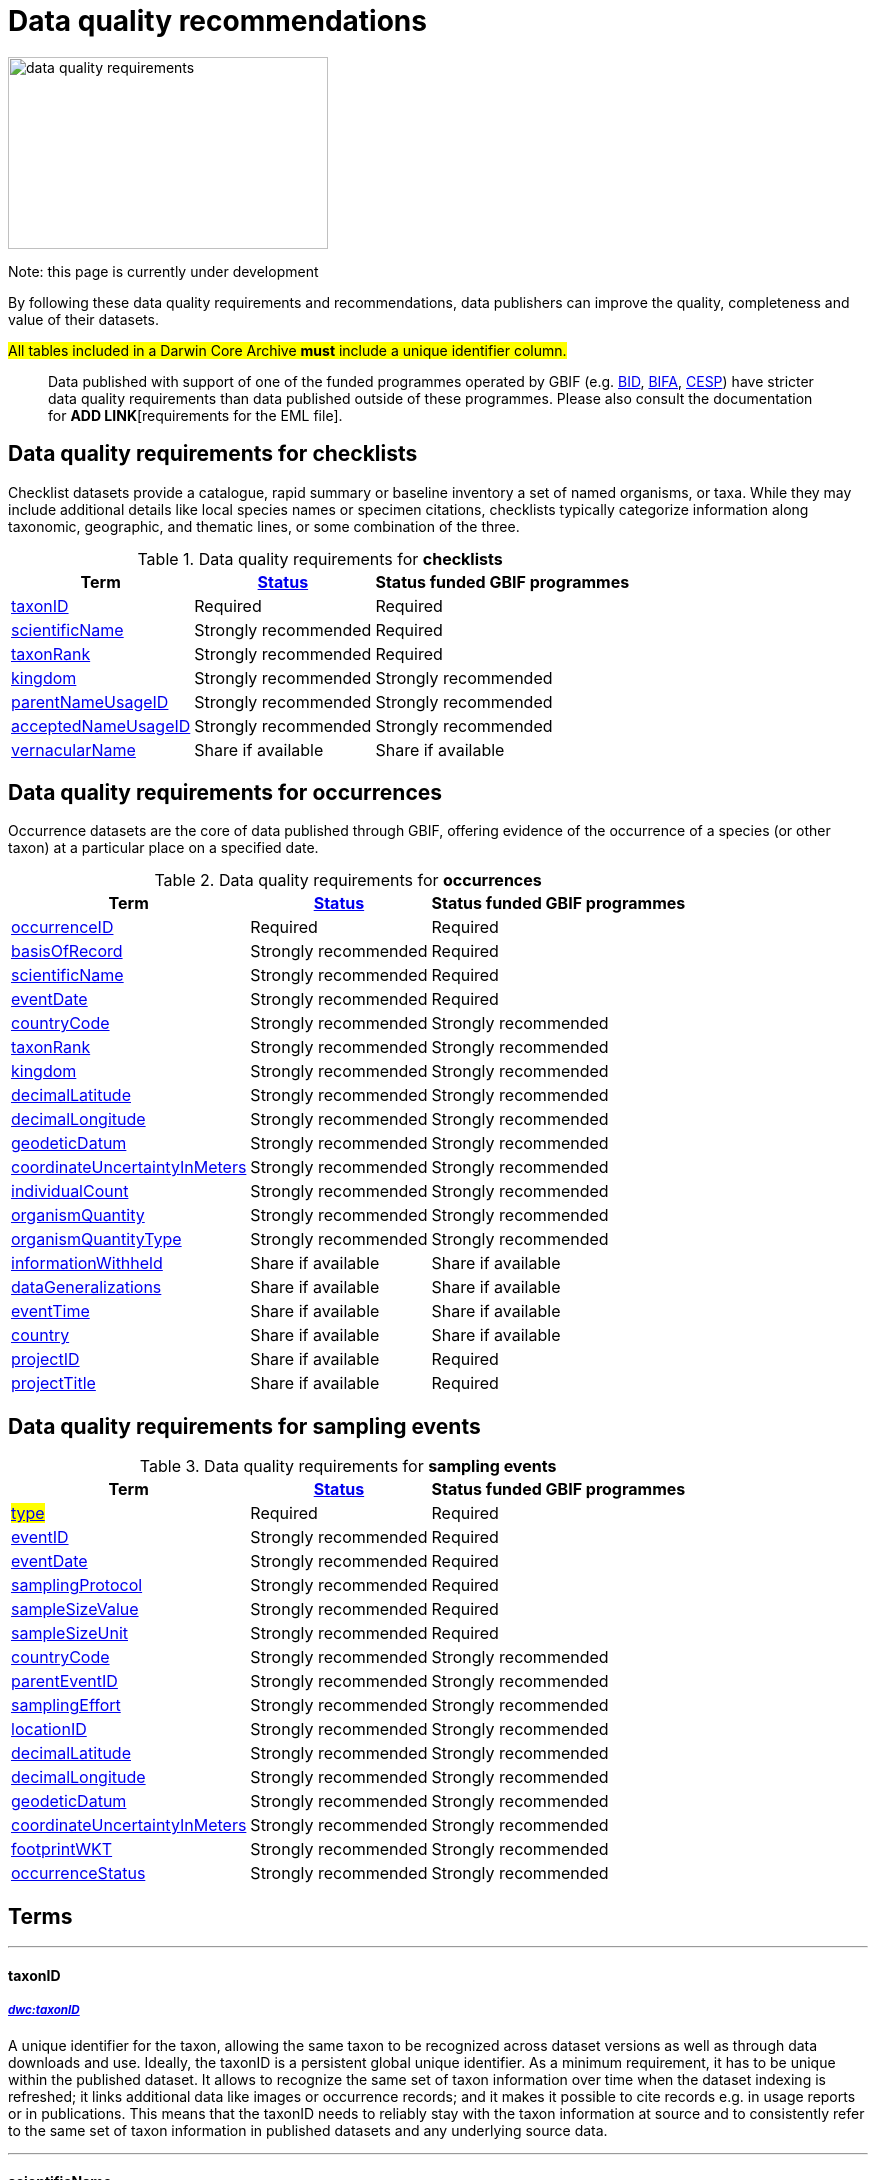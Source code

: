 = Data quality recommendations
ifeval::["{env}" == "prod"]
:page-unpublish:
endif::[]

image::data-quality-requirements.png[align=center,320,192]
  
Note: this page is currently under development
  
By following these data quality requirements and recommendations, data publishers can improve the quality, completeness and value of their datasets.

#All tables included in a Darwin Core Archive *must* include a unique identifier column.# 

____
Data published with support of one of the funded programmes operated by GBIF (e.g. https://www.gbif.org/programme/82243[BID], https://www.gbif.org/programme/82629[BIFA], https://www.gbif.org/programme/82219[CESP]) have stricter data quality requirements than data published outside of these programmes. Please also consult the documentation for *ADD LINK*[requirements for the EML file]. 
____                                                                              
                                                                              
== Data quality requirements for checklists

Checklist datasets provide a catalogue, rapid summary or baseline inventory a set of named organisms, or taxa. While they may include additional details like local species names or specimen citations, checklists typically categorize information along taxonomic, geographic, and thematic lines, or some combination of the three.

.Data quality requirements for *checklists*
[%autowidth,stripes=hover]                                                                            
|===
|Term |<<Status>> |Status funded GBIF programmes

|<<taxonID>>
|Required
|Required

|<<scientificName>>
|Strongly recommended
|Required

|<<taxonRank>>
|Strongly recommended
|Required

|<<kingdom>>
|Strongly recommended
|Strongly recommended

|<<parentNameUsageID>>
|Strongly recommended  
|Strongly recommended
                                                                              
|<<acceptedNameUsageID>>
|Strongly recommended 
|Strongly recommended
                                                                              
|<<vernacularName>>
|Share if available
|Share if available   
|===
  
== Data quality requirements for occurrences

Occurrence datasets are the core of data published through GBIF, offering evidence of the occurrence of a species (or other taxon) at a particular place on a specified date.
  
.Data quality requirements for *occurrences*
[%autowidth,stripes=hover]                                                                            
|===
|Term |<<Status>> |Status funded GBIF programmes

|<<occurrenceID>> 
|Required
|Required 

|<<basisOfRecord>>
|Strongly recommended
|Required                                                                                

|<<scientificName>>
|Strongly recommended
|Required                                                                              

|<<eventDate>>
|Strongly recommended
|Required

|<<countryCode>>
|Strongly recommended
|Strongly recommended

|<<taxonRank>>
|Strongly recommended  
|Strongly recommended
                                                                              
|<<kingdom>>
|Strongly recommended 
|Strongly recommended  

|<<decimalLatitude>>
|Strongly recommended
|Strongly recommended
                                                                              
|<<decimalLongitude>>
|Strongly recommended
|Strongly recommended

|<<geodeticDatum>>
|Strongly recommended
|Strongly recommended 

|<<coordinateUncertaintyInMeters>>
|Strongly recommended
|Strongly recommended 

|<<individualCount>>
|Strongly recommended
|Strongly recommended 

|<<organismQuantity>>
|Strongly recommended
|Strongly recommended 

|<<organismQuantityType>>
|Strongly recommended
|Strongly recommended 

|<<informationWithheld>>
|Share if available
|Share if available
                                                                              
|<<dataGeneralizations>>
|Share if available
|Share if available  

|<<eventTime>>
|Share if available
|Share if available 

|<<country>>
|Share if available
|Share if available     

|<<projectID>>
|Share if available
|Required     

|<<projectTitle>>
|Share if available
|Required      
|===  
                                                                              
== Data quality requirements for sampling events
  
.Data quality requirements for *sampling events*
[%autowidth,stripes=hover]                                                                            
|===
|Term |<<Status>> |Status funded GBIF programmes

|#<<type>>#
|Required
|Required

|<<eventID>>
|Strongly recommended
|Required

|<<eventDate>>
|Strongly recommended
|Required

|<<samplingProtocol>>
|Strongly recommended
|Required

|<<sampleSizeValue>>
|Strongly recommended
|Required 

|<<sampleSizeUnit>>
| Strongly recommended
|Required 

|<<countryCode>>
|Strongly recommended 
|Strongly recommended 

|<<parentEventID>>
|Strongly recommended
|Strongly recommended 

|<<samplingEffort>>
|Strongly recommended   
|Strongly recommended 

|<<locationID>>
|Strongly recommended   
|Strongly recommended 

|<<decimalLatitude>>
|Strongly recommended 
|Strongly recommended 

|<<decimalLongitude>>
|Strongly recommended  
|Strongly recommended 

|<<geodeticDatum>>
|Strongly recommended  
|Strongly recommended 

|<<coordinateUncertaintyInMeters>>
|Strongly recommended  
|Strongly recommended 

|<<footprintWKT>>
|Strongly recommended
|Strongly recommended 

|<<occurrenceStatus>>
|Strongly recommended  
|Strongly recommended 
|===                      

== Terms

'''

==== taxonID [[taxonID]]
===== https://dwc.tdwg.org/list/#dwc_taxonID[_dwc:taxonID_]

A unique identifier for the taxon, allowing the same taxon to be recognized across dataset versions as well as through data downloads and use. Ideally, the taxonID is a persistent global unique identifier. As a minimum requirement, it has to be unique within the published dataset. It allows to recognize the same set of taxon information over time when the dataset indexing is refreshed; it links additional data like images or occurrence records; and it makes it possible to cite records e.g. in usage reports or in publications. This means that the taxonID needs to reliably stay with the taxon information at source and to consistently refer to the same set of taxon information in published datasets and any underlying source data.

'''

==== scientificName [[scientificName]]
===== https://dwc.tdwg.org/list/#dwc_scientificName[_dwc:scientificName_]

The full scientific name, including authorship and year of the name where applicable. In the context of a checklist, the scientific name is the core data element of a taxon list or hierarchy that the dataset is set out to collate and publish.

Depending on the purpose of the checklist, scientific names may be of any hierarchical level, though typically would be of species rank or below for, e.g., regional floristic or faunistic checklists, Red List collations, or thematic inventories like marine organisms or taxonomic revisions of species groups. If the checklist is intended to publish a hierarchy (tree-like structure), add separate entries for the relevant upper taxonomic ranks, e.g. kingdom, class and family, and link them into a hierarchical structure using the parentNameUsageID (see below) to support unambiguous interpretation of the checklist entries.

Valid scientific names are Latin names following the syntax rules of the respective taxon group (e.g. botanical nomenclature). Not permitted are, i.e., working names (`Mallomonas sp.4`), common names (`fruit fly`), or names containing identification qualifiers (`Anemone cf. nemorosa`). If common names are used, they should be supplied in addition to the scientific names, using the <<vernacularName>> set of fields.

'''

==== taxonRank [[taxonRank]]
===== https://dwc.tdwg.org/list/#dwc_taxonRank[_dwc:taxonRank_]

The taxonomic rank of the supplied scientific name. The taxon rank supports the interpretation of the scientific name during indexing and supports matching the checklist records to the core taxonomy, especially in the case of names at the genus level or above (monomials). While the format of higher taxon names in some groups contains indicators of their rank, this is not consistent across or even within groups, and cannot be reliably used for interpretation. For placing names correctly, explicitly specifying the taxon rank, alongside information on the higher taxonomy, is an important criterion. For practical purposes, the ranks used have to be (major) Linnean ranks: kingdom, phylum, class, order, family, genus, and species. Both Latin and English terms are accepted.

'''

==== kingdom [[kingdom]]
===== https://dwc.tdwg.org/list/#dwc_kingdom[_dwc:kingdom_]

The full scientific name specifying the kingdom that the scientific name is classified under and other higher taxonomy, if possible.

With scientific names, there are numerous cases where the matching of a given name against the core taxonomy is unsure or ambiguous. This is the case, for example, with homonyms (identical names exist for different organisms, usually across groups), newly described names that are not yet part of the existing taxonomic tree, or spelling variants (typos, hyphenation etc). To support exact matching of a scientific name against the core taxonomy, additional names at higher ranks help interpretation and error prevention. For datasets where the hierarchical representation in the published data is not important, higher-level names can be supplied as part of the record itself by adding the relevant DarwinCore fields, similar to occurrence datasets.

Names should be scientific (Latin) names at major Linnean ranks, like `Animalia` (`kingdom`) or `Rosaceae` (`family`). Not: common names (`animals`), abbreviations (`Rosac.`), intermediate rank levels (`Tetrapoda` (`superclass`)), or polyphyletic or non-taxonomic groupings (`algae`, `herbivore`).

'''

==== parentNameUsageID [[parentNameUsageID]]
===== https://dwc.tdwg.org/list/#dwc_parentNameUsageID[_dwc:parentNameUsageID_]

The taxonID of the next available higher-ranked (parent) entry within the checklist dataset, if higher taxon names are supplied as separate entries in the list. This supports the representation of the dataset as a hierarchy, e.g. for the publication of a taxonomy.

'''

==== acceptedNameUsageID [[acceptedNameUsageID]]
===== https://dwc.tdwg.org/list/#dwc_acceptedNameUsageID[_dwc:acceptedNameUsageID_]

Within the record of a synonym, the taxonID of the accepted taxon name entry within the checklist dataset, if both synonyms and accepted names are supplied. This supports the representation of synonymy for a taxonomic dataset.

'''

==== vernacularName [[vernacularName]]
===== https://dwc.tdwg.org/list/#dwc_vernacularName[_dwc:vernacularName_]

When supplied, also add at least the language of the name, using ISO 639-1 language codes.

'''

==== occurrenceID [[occurrenceID]]
===== https://dwc.tdwg.org/list/#dwc_occurrenceID[_dwc:occurrenceID_]

A unique identifier for the occurrence, allowing the same occurrence to be recognized across dataset versions as well as through data downloads.
Ideally, the occurrenceID is a persistent global unique identifier. As a minimum requirement, it has to be unique within the published dataset. It allows to recognize the same occurrence over time when the dataset indexing is refreshed; it links additional data like images; and it makes it possible to cite records e.g. in usage reports or publications. This means that the occurrenceID needs to reliably stay with the occurrence at source, and to consistently refer to the same occurrence in published datasets and any underlying source data.

'''

==== basisOfRecord [[basisOfRecord]]
===== https://dwc.tdwg.org/list/#dwc_basisOfRecord[_dwc:basisOfRecord_]

The type of the individual record. Choose one of the available options in dwc:basisOfRecord.

'''

==== eventDate [[eventDate]]
===== https://dwc.tdwg.org/list/#dwc_eventDate[_dwc:eventDate_]

Dates and times published in Darwin Core should use the https://en.wikipedia.org/wiki/ISO_8601[ISO 8601-1:2019] standard. Please see the following https://techdocs.gbif.org/en/data-processing/temporal-interpretation[documentation] for more details.

'''

==== countryCode [[countryCode]]
===== https://dwc.tdwg.org/list/#dwc_countryCode[_dwc:countryCode_]

A two-letter standard abbreviation for the country of the occurrence locality. Information on the collection or observation locality (geographic reference) is essential for any record. The country code is the proposed minimum standard to supply this information. The format for this field follows the https://www.iso.org/iso-3166-country-codes.html[ISO 3166-1-alpha-2 standard] for country codes. Those are two-letter codes for each country; lists can be found online. Publishers who wish to supply the country name, in addition, may add the appropriate element. In most cases, occurrences can be linked to a specific country. In cases where it is not possible to supply a country code (e.g. marine data outside of coastal zones), geographical coordinates should be supplied instead.

'''

==== decimalLatitude [[decimalLatitude]]
===== https://dwc.tdwg.org/list/#dwc_decimalLatitude[_dwc:decimalLatitude_]

The geographic latitude in decimal degrees. Where coordinate values are available <<decimalLongitude>> should be filled also. Valid values lie between `-90` and `90` incl. (`latitude`; `0`: `Equator`). Decimal coordinate values provide a geolocation of the occurrence that is much more informative than the country name alone, and that is stable over time (unlike the borders of countries). Many data use cases require coordinates if the data are to be of value or usable at all, for example, species distribution modelling or population studies in specific areas.

Several issues concerning coordinates are encountered frequently. While the indexing process makes efforts to identify such cases and propose corrections, e.g. by plausibility-testing coordinates against country names, attention is needed already at the level of data preparation and publication. Such issues include transformation errors (resulting from e.g. conversion of degrees-minutes-seconds into decimal values), accidental swapping of values, either in the dataset or during the mapping process (latitude and longitude are reversed), or negation of values (transposition of locations from north to south, east to west or vice versa through the accidental or systematic loss or addition of minus-values). Additional points to keep in mind during data preparation are technical defaults (e.g. database settings substituting 0-values instead of unknown values resulting in records supplying lat/long as `0/0`; over-precision of data by automatic number-padding (`lat -17.79200000` where `lat -17.792` would be appropriate), or the need to blur coordinate precision e.g. the protection of sensitive species. Also note that gridded data, i.e. where coordinates represent centroids of grid cells in a field survey rather than the actual occurrence locality, may be better represented by publishing the dataset as event data rather than as occurrence records. Especially in such cases, it is essential to also supply the <<coordinateUncertaintyInMeters>>.

'''

==== decimalLongitude [[decimalLongitude]]
===== https://dwc.tdwg.org/list/#dwc_decimalLongitude[_dwc:decimalLongitude_]

The geographic longitude in decimal degrees. Where coordinate values are available <<decimalLatitude>> should be filled also. Valid values lie between  -180 and 180 incl. (longitude; 0: Greenwich Meridian). Decimal coordinate values provide a geolocation of the occurrence that is much more informative than the country name alone, and that is stable over time (unlike the borders of countries). Many data use cases require coordinates if the data are to be of value or usable at all, for example, species distribution modelling or population studies in specific areas.

Several issues concerning coordinates are encountered frequently. While the indexing process makes efforts to identify such cases and propose corrections, e.g. by plausibility-testing coordinates against country names, attention is needed already at the level of data preparation and publication. Such issues include transformation errors (resulting from e.g. conversion of degrees-minutes-seconds into decimal values), accidental swapping of values, either in the dataset or during the mapping process (latitude and longitude are reversed), or negation of values (transposition of locations from north to south, east to west or vice versa through the accidental or systematic loss or addition of minus-values). Additional points to keep in mind during data preparation are technical defaults (e.g. database settings substituting 0-values instead of unknown values resulting in records supplying lat/long as `0/0`; over-precision of data by automatic number-padding (`lat -17.79200000` where `lat -17.792` would be appropriate), or the need to blur coordinate precision e.g. the protection of sensitive species. Also note that gridded data, i.e. where coordinates represent centroids of grid cells in a field survey rather than the actual occurrence locality, may be better represented by publishing the dataset as event data rather than as occurrence records. Especially in such cases, it is essential to also supply the <<coordinateUncertaintyInMeters>>.

'''

==== geodeticDatum [[geodeticDatum]]
===== https://dwc.tdwg.org/list/#dwc_geodeticDatum[_dwc:geodeticDatum_]

The coordinate system and set of reference points upon which the geographic coordinates are based. Different geodetic systems exist, and the exact locality of a point depends on which reference system the coordinates refer to. This is why the system should always be explicitly named when known: depending on the geographic region, the datum shift between two systems can vary from zero to hundreds of meters for a given point. When no value is supplied, GBIF's indexing process assumes the reference system to be WGS 84 (World Geodetic System 1984, a global approximation at sea level and, i.e., base of GPS data); but the more frequently the geodetic datum can be supplied explicitly by data publishers, the more reliable the geographic representation of occurrences will become, e.g. through datum conversion. It is likewise important to explicitly document the lack of knowledge of the system used, as this increases confidence in data interpretation. Examples: `WGS84`; `EPSG:4326`; `unknown`.

'''

==== coordinateUncertaintyInMeters [[coordinateUncertaintyInMeters]]
===== https://dwc.tdwg.org/list/#dwc_coordinateUncertaintyInMeters[_dwc:coordinateUncertaintyInMeters_]

The horizontal distance from the given <<decimalLatitude>> and <<decimalLongitude>> in meters, describing the smallest circle containing the whole of the Location. This is an indicator of the accuracy of the coordinate location, described as the radius of a circle around the stated point location. It allows estimating the potential distance of the real occurrence location from the recorded values and largely depends on the methodology used in coordinate determination. Thus, the value may be specific to or estimated from the methodology or device used for geolocating, e.g. `30` (reasonable lower limit of a GPS reading under good conditions if the actual precision was not recorded at the time). Note that `0` (zero) is not a valid value for this measure. If the value is unknown or not applicable, the value should be empty (null). If for some reason the `coordinateUncertaintyInMeters` was artificially increased, for example by rounding the coordinate values, the fields <<informationWithheld>> or <<dataGeneralizations>> must be filled in addition. Examples: `30`; `71`; `[empty]`. Not: `0`.

'''

==== individualCount [[individualCount]]
===== https://dwc.tdwg.org/list/#dwc_individualCount[_dwc:individualCount_]

Use the `individualCount` field to capture the number of individuals for the species associated with the occurrence. 

'''

==== organismQuantity [[organismQuantity]]
===== https://dwc.tdwg.org/list/#dwc_organismQuantity[_dwc:organismQuantity_]

To record the quantity of a species occurrence. Use together with <<organismQuantityType>> to specify the quantity e.g., `organismQuantity`: `5`/ `organismQuantityType`: `individuals`. `organismQuantity`: `r` / `organismQuantityType`: `BraunBlanquetScale`.

'''

==== organismQuantityType [[organismQuantityType]]
===== https://dwc.tdwg.org/list/#dwc_organismQuantityType[_dwc:organismQuantityType_]

To record the quantity type of a species occurrence. Use together with <<organismQuantity>> to specify the type of measurement e.g., `organismQuantity`: `5`/ `organismQuantityType`: `individuals`. `organismQuantity`: `r` / `organismQuantityType`: `BraunBlanquetScale`.

'''

==== informationWithheld [[informationWithheld]]
===== https://dwc.tdwg.org/list/#dwc_informationWithheld[_dwc:informationWithheld_]

'''

==== dataGeneralizations [[dataGeneralizations]]
===== https://dwc.tdwg.org/list/#dwc_dataGeneralizations[_dwc:dataGeneralizations_]

'''

==== eventTime [[eventTime]]
===== https://dwc.tdwg.org/list/#dwc_eventTime[_dwc:eventTime_]

'''

==== country [[country]]
===== https://dwc.tdwg.org/list/#dwc_country[_dwc:country_]

'''

==== projectID [[projectID]]

'''

==== projectTitle [[projectTitle]]

'''

==== type [[type]]
===== http://purl.org/dc/elements/1.1/type[_dwc:type_]

The nature or genre of the resource.

==== eventID [[eventID]]
===== https://dwc.tdwg.org/list/#dwc_eventID[_dwc:eventID_]

A unique identifier for the sampling event, allowing to link individual occurrences to a specific event, and to cross-reference events to document e.g. time series (resampling) or synchronized sampling across a wider area.

The eventID can be a persistent global unique identifier, or an identifier specific to the dataset. Its main function is to allow linking to related data (occurrences, other sampling events, site images etc.). While dataset-specific eventIDs are sufficient to refer to occurence records published within the same dataset, it is worth considering that very simple IDs like numbers could easily reoccur in other, unrelated datasets, and make external linkages ambiguous. In addition, the eventID needs to reliably stay with the sampling event information at source and consistently refer to the same event, or else any data links will be broken.

'''

==== samplingProtocol [[samplingProtocol]]
===== https://dwc.tdwg.org/list/#dwc_samplingProtocol[_dwc:samplingProtocol_]

The name of, reference to, or description of the method or protocol used during a sample event. Sample events typically use specific methods or follow certain protocols that standardize the sampling effort to a certain degree. Knowledge about the sampling protocol gives users additional information that is helpful for the interpretation of the attached occurrence records, e.g. what kind of organisms to expect or not expect within the dataset and whether the absence of a recording signifies absence in nature, or was outside the target group of the applied sampling methodology (e.g. `UV light trap`). If a more detailed description of the method or protocol exists, providing a reference is strongly encouraged (e.g. http://dx.doi.org/10.1111/j.1466-8238.2009.00467.x[Penguins from space: faecal stains reveal the location of emperor penguin colonies]. While there is no controlled vocabulary for this element, the goal is to, across datasets, gradually assemble a library of references for reuse, and to allow users to identify datasets that are based on comparable methods and protocols.

'''

==== sampleSizeValue [[sampleSizeValue]]
===== https://dwc.tdwg.org/list/#dwc_sampleSizeValue[_dwc:sampleSizeValue_]

Note: <<sampleSizeUnit>> should always be shared with the corresponding sampleSizeValue.

A numeric value and the corresponding unit for the value, specifying the size of an individual sample in the sampling event. The two sampleSize fields always go together, and specify the size of an individual sample within a sample event. The sample size can relate to time duration, a spatial length (e.g. of a trawl), an area or a volume. A vegetation plot, for example, may have a `sampleSizeValue` of `2` with a `sampleSizeUnit` of `square kilometer`. Recommended best practice is to use a controlled vocabulary for the <<sampleSizeUnit>>.

'''

==== sampleSizeUnit [[sampleSizeUnit]]
===== https://dwc.tdwg.org/list/#dwc_sampleSizeUnit[_dwc:sampleSizeUnit_]

Note: <<sampleSizeValue>> should always be shared with the corresponding sampleSizeUnit.

A numeric value and the corresponding unit for the value, specifying the size of an individual sample in the sampling event. The two sampleSize fields always go together, and specify the size of an individual sample within a sample event. The sample size can relate to time duration, a spatial length (e.g. of a trawl), an area or a volume. A vegetation plot, for example, may have a `sampleSizeValue` of `2` with a `sampleSizeUnit` of `square kilometer`. Recommended best practice is to use a controlled vocabulary for the <<sampleSizeUnit>>.

'''

==== parentEventID [[parentEventID]]
===== https://dwc.tdwg.org/list/#dwc_parentEventID[_dwc:parentEventID_]

A cross-reference to the eventID of a broader event, e.g. a long-term monitoring project that the specific event is a part of or a general vegetation survey of a larger area that is comprised of a number of sub-plots. To be able to reference a parent event, this event needs to be specified as a separate entry, typically within the same dataset, carrying its own eventID. Refer to the eventID of the parent event in the sample event record to specify the relationship between the two entries.

'''

==== samplingEffort [[samplingEffort]]
===== https://dwc.tdwg.org/list/#dwc_samplingEffort[_dwc:samplingEffort_]

The measure for the amount of effort that was expended during a sampling event. The amount of effort expended during a sampling event often influences the result. It included factors like the number of observers involved, or the total time spent collecting, the number of traps exposed over a certain amount of time, the total distance covered, and the mode of transport used, while surveying a plot, etc. Examples of sampling effort are `40 trap-nights`, `10 observer-hours`. While there is no controlled vocabulary, the recommendation is to keep this information brief and factual, giving users enough information to compare between sampling events.

'''

==== locationID [[locationID]]
===== https://dwc.tdwg.org/list/#dwc_locationID[_dwc:locationID_]

An internal or external reference that links to a set of data describing the sample event location, if available. Example: `http://www.geonames.org/10793757/dnb-6.html`. Note: if such a reference cannot be meaningfully supplied, consider supplying more location detail, e.g. through use of the data elements `locality`, `minimumElevationInMeters`, `minimumDepthInMeters`, `stateProvince`, `locationRemarks`.

'''

==== footprintWKT [[footprintWKT]]
===== https://dwc.tdwg.org/list/#dwc_footprintWKT[_dwc:footprintWKT_]

An alternative area description, specifying the location of the sample event in Well-known text (WKT) markup language. A WKT representation of the shape (footprint, geometry) that defines the location. This differs from the point-radius representation that is combined from the elements <<decimalLatitude>>, <<decimalLongitude>> and <<coordinateUncertaintyInMeters>> in that it can define shapes that are not circles. Example: a one-degree bounding box with opposite corners at (`longitude`=`10`, `latitude`=`20`) and (`longitude`=`11`, `latitude`=`21`) would be expressed in well-known text as `POLYGON ((10 20, 11 20, 11 21, 10 21, 10 20))`. Note that it is possible to supply both a point-radius and a footprintWKT location for the same sample event.

'''

==== occurrenceStatus [[occurrenceStatus]]
===== https://dwc.tdwg.org/list/#dwc_occurrenceStatus[_dwc:occurrenceStatus_]

Note: this applies to associated occurrence data, not to the sample event itself. A qualifier for individual occurrence records, marking a taxon as either present or absent at a location during the sampling event. Since sample datasets document the sampling effort exerted during the event, it can often be valuable to not only document taxa as being present (observed, collected) at the location at the time, but also to record negative occurrences (absences) for taxa that could be reasonably expected, but were not encountered in the event. An example is a floristic survey that estimates the abundance or coverage of plants in a certain area, working from a list of species that were encountered on earlier surveys of that same region. Recommendation: use the standard values of either `present` or `absent` to mark individual occurrence records. #Note that absence records are currently not handled in the GBIF indexing processes, but that this is part of the medium-term plans; the fact that processing is not yet implemented on that side does not hinder the collection and publication of absence data, making them available through the published dataset at source#.

'''

=== Status [[Status]]

==== Required information

The terms constitute the minimum formal requirements for publishing an occurrence dataset. GBIF will not accept a dataset without these terms and will not index the records. While these items are mandatory for publishing the dataset, they are only the starting point. The usefulness of the published data will still be severely limited unless additional information is supplied.
                                                                              
==== Strongly recommended information

In addition to the mandatory terms, GBIF strongly recommends completing several more fields that help improve the usefulness of the dataset:

* some information supports the integration into global data resources and prevents ambiguity, e.g. in matching scientific names that could apply to more than one organism (homonyms) to the correct place within the backbone taxonomy
* more precise geo-location data (coordinates) significantly increase the usefulness of the data for a wide range of use cases
* additional qualifiers for some data elements, e.g. coordinates, support the interpretation of those elements and help users to better estimate their usefulness for a given data use case
* some data redundancy supports quality control and error detection (e.g. testing country codes against coordinates where both are supplied)
* last but not least, the richer the spectrum of available information of a dataset is, the more potential usage areas it becomes available for, meaning the dataset will be more widely accessible and used, and cited more often
                                                                              
==== Share if available

If additional data are available, consider sharing them to increase the usefulness of your published data.
